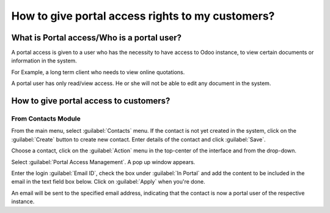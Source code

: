 =================================================
How to give portal access rights to my customers?
=================================================

What is Portal access/Who is a portal user?
============================================

A portal access is given to a user who has the necessity to have access to Odoo instance, to view
certain documents or information in the system.

For Example, a long term client who needs to view online quotations.

A portal user has only read/view access. He or she will not be able to edit any document in the
system.

How to give portal access to customers?
=======================================

From Contacts Module
--------------------

From the main menu, select :guilabel:`Contacts` menu. If the contact is not yet created in the
system, click on the :guilabel:`Create` button to create new contact. Enter details of the contact
and click :guilabel:`Save`.

.. image:: portal/portal02.png
   :alt: Create a new contact inside an Odoo database by navigating to the Contacts app.

Choose a contact, click on the :guilabel:`Action` menu in the top-center of the interface and from
the drop-down.

Select :guilabel:`Portal Access Management`. A pop up window appears.

.. image:: portal/portal03.png
   :alt: Find the Portal Access Management option in the Action menu of an individual contact

Enter the login :guilabel:`Email ID`, check the box under :guilabel:`In Portal` and add the content
to be included in the email in the text field box below. Click on :guilabel:`Apply` when you're
done.

.. image:: portal/portal04.png
   :alt: Confirm that email address and In Portal fields are completed to give Portal access.

An email will be sent to the specified email address, indicating that the contact is now a portal
user of the respective instance.
